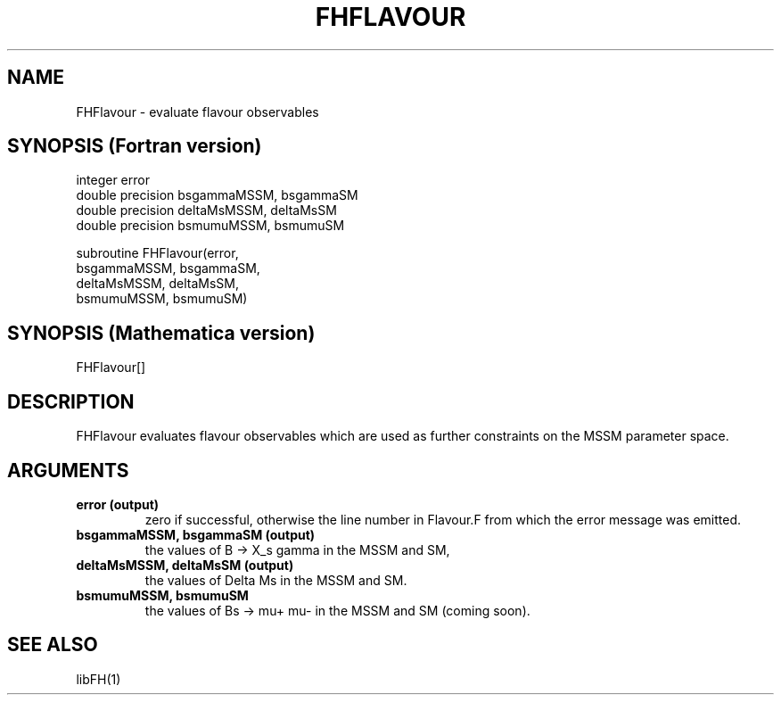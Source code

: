 .TH FHFLAVOUR 1 "1-May-2011"
.SH NAME
.PP
FHFlavour \- evaluate flavour observables
.SH SYNOPSIS (Fortran version)
.PP
integer error
.br
double precision bsgammaMSSM, bsgammaSM
.br
double precision deltaMsMSSM, deltaMsSM
.br
double precision bsmumuMSSM, bsmumuSM
.sp
subroutine FHFlavour(error,
.br
  bsgammaMSSM, bsgammaSM,
.br
  deltaMsMSSM, deltaMsSM,
.br
  bsmumuMSSM, bsmumuSM)
.SH SYNOPSIS (Mathematica version)
.PP
FHFlavour[]
.SH DESCRIPTION
FHFlavour evaluates flavour observables which are used as further
constraints on the MSSM parameter space.
.SH ARGUMENTS
.TP
.B error (output)
zero if successful, otherwise the line number in Flavour.F from
which the error message was emitted.
.TP
.B bsgammaMSSM, bsgammaSM (output)
the values of B -> X_s gamma in the MSSM and SM,
.TP
.B deltaMsMSSM, deltaMsSM (output)
the values of Delta Ms in the MSSM and SM.
.TP
.B bsmumuMSSM, bsmumuSM
the values of Bs -> mu+ mu- in the MSSM and SM (coming soon).
.SH SEE ALSO
.PP
libFH(1)
